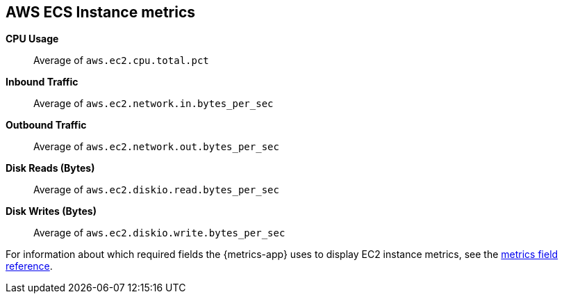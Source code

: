 [[aws-ec2-metricset]]
[role="xpack"]

== AWS ECS Instance metrics

*CPU Usage*:: Average of `aws.ec2.cpu.total.pct`

*Inbound Traffic*:: Average of `aws.ec2.network.in.bytes_per_sec`

*Outbound Traffic*:: Average of `aws.ec2.network.out.bytes_per_sec`

*Disk Reads (Bytes)*:: Average of `aws.ec2.diskio.read.bytes_per_sec`

*Disk Writes (Bytes)*:: Average of `aws.ec2.diskio.write.bytes_per_sec`


For information about which required fields the {metrics-app} uses to display EC2 instance metrics, see the <<metrics-fields-reference, metrics field reference>>.

